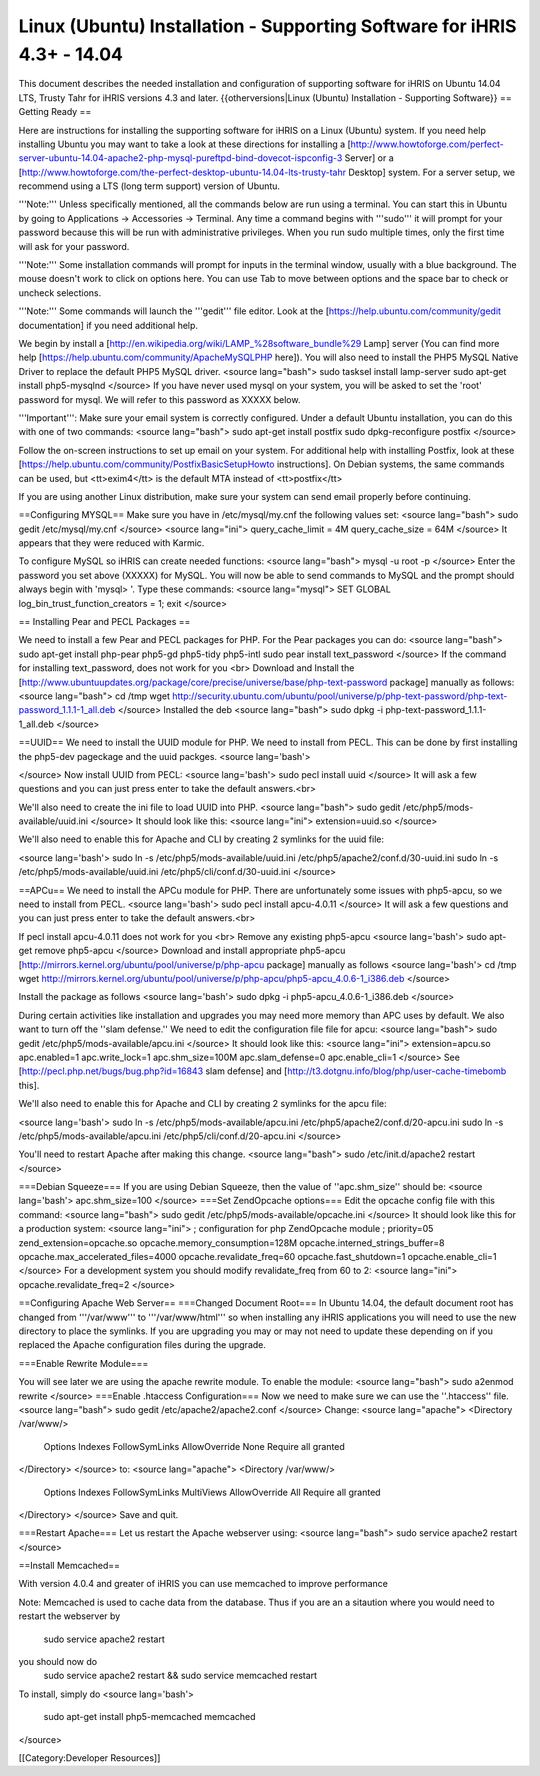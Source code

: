 Linux (Ubuntu) Installation - Supporting Software for iHRIS 4.3+ - 14.04
========================================================================

This document describes the needed installation and configuration of supporting software for iHRIS on Ubuntu 14.04 LTS, Trusty Tahr for iHRIS versions 4.3 and later.
{{otherversions|Linux (Ubuntu) Installation - Supporting Software}}
== Getting Ready ==

Here are instructions for installing the supporting software for iHRIS on a Linux (Ubuntu) system.  If you need help installing Ubuntu you may want to take a look at
these directions for installing a [http://www.howtoforge.com/perfect-server-ubuntu-14.04-apache2-php-mysql-pureftpd-bind-dovecot-ispconfig-3 Server] or a [http://www.howtoforge.com/the-perfect-desktop-ubuntu-14.04-lts-trusty-tahr Desktop] system.  For a server setup, we recommend using a LTS (long term support) version of Ubuntu.

'''Note:'''  Unless specifically mentioned, all the commands below are run using a terminal.  You can start this in Ubuntu by going to Applications -> Accessories -> Terminal.  Any time a command begins with '''sudo''' it will prompt for your password because this will be run with administrative privileges.  When you run sudo multiple times, only the first time will ask for your password.

'''Note:'''  Some installation commands will prompt for inputs in the terminal window, usually with a blue background.  The mouse doesn't work to click on options here.  You can use Tab to move between options and the space bar to check or uncheck selections.

'''Note:'''  Some commands will launch the '''gedit''' file editor.  Look at the [https://help.ubuntu.com/community/gedit documentation] if you need additional help.

We begin by install a [http://en.wikipedia.org/wiki/LAMP_%28software_bundle%29 Lamp] server
(You can find more help [https://help.ubuntu.com/community/ApacheMySQLPHP here]).  You will also need to install the PHP5 MySQL Native Driver to replace the default PHP5 MySQL driver.
<source lang="bash">
sudo tasksel install lamp-server
sudo apt-get install php5-mysqlnd
</source>
If you have never used mysql on your system, you will be asked to set the 'root' password for mysql.  We will refer to this password as XXXXX below.

'''Important''': Make sure your email system is correctly configured.  Under a default Ubuntu installation, you can do this with one of two commands:
<source lang="bash">
sudo apt-get install postfix
sudo dpkg-reconfigure postfix
</source>

Follow the on-screen instructions to set up email on your system.  For additional help with installing Postfix, look at these [https://help.ubuntu.com/community/PostfixBasicSetupHowto instructions].  On Debian systems, the same commands can be used, but <tt>exim4</tt> is the default MTA instead of <tt>postfix</tt>

If you are using another Linux distribution, make sure your system can send email properly before continuing.

==Configuring MYSQL==
Make sure you have in /etc/mysql/my.cnf the following values set:
<source lang="bash">
sudo gedit /etc/mysql/my.cnf
</source>
<source lang="ini">
query_cache_limit       = 4M
query_cache_size        = 64M
</source>
It appears that they were reduced with Karmic.

To configure MySQL so iHRIS can create needed functions:
<source lang="bash">
mysql -u root -p
</source>
Enter the password you set above (XXXXX) for MySQL.  You will now be able to send commands to MySQL and the prompt should always begin with 'mysql> '.  Type these commands:
<source lang="mysql">
SET GLOBAL log_bin_trust_function_creators = 1;
exit
</source>

== Installing Pear and PECL Packages ==

We need to install a few Pear and PECL packages for PHP.  For the Pear packages you can do:
<source lang="bash">
sudo apt-get install php-pear php5-gd php5-tidy php5-intl
sudo pear install text_password
</source>
If the command for installing text_password, does not work for you <br> Download and Install the [http://www.ubuntuupdates.org/package/core/precise/universe/base/php-text-password package] manually as follows:
<source lang="bash">
cd /tmp
wget http://security.ubuntu.com/ubuntu/pool/universe/p/php-text-password/php-text-password_1.1.1-1_all.deb
</source>
Installed the deb
<source lang="bash">
sudo dpkg -i php-text-password_1.1.1-1_all.deb 
</source>

==UUID==
We need to install the UUID module for PHP.  We need to install from PECL.  This can be done by first installing the php5-dev pageckage and the uuid packges.
<source lang='bash'>


</source>
Now install UUID from PECL:
<source lang='bash'>
sudo pecl install uuid
</source>
It will ask a few questions and you can just press enter to take the default answers.<br>

We'll also need to create the ini file to load UUID into PHP.
<source lang="bash">
sudo gedit /etc/php5/mods-available/uuid.ini
</source>
It should look like this:
<source lang="ini">
extension=uuid.so
</source>

We'll also need to enable this for Apache and CLI by creating 2 symlinks for the uuid file:

<source lang='bash'>
sudo ln -s /etc/php5/mods-available/uuid.ini /etc/php5/apache2/conf.d/30-uuid.ini
sudo ln -s /etc/php5/mods-available/uuid.ini /etc/php5/cli/conf.d/30-uuid.ini
</source>


==APCu==
We need to install the APCu module for PHP.  There are unfortunately some issues with php5-apcu, so we need to install from PECL.  
<source lang='bash'>
sudo pecl install apcu-4.0.11
</source>
It will ask a few questions and you can just press enter to take the default answers.<br>

If pecl install apcu-4.0.11 does not work for you <br> Remove any existing php5-apcu
<source lang='bash'>
sudo apt-get remove php5-apcu
</source>
Download and install appropriate php5-apcu [http://mirrors.kernel.org/ubuntu/pool/universe/p/php-apcu package] manually as follows
<source lang='bash'>
cd /tmp
wget http://mirrors.kernel.org/ubuntu/pool/universe/p/php-apcu/php5-apcu_4.0.6-1_i386.deb
</source>

Install the package as follows
<source lang='bash'>
sudo dpkg -i php5-apcu_4.0.6-1_i386.deb
</source>

During certain activities like installation and upgrades you may need more memory than APC uses by default.  We also want to turn off the ''slam defense.''  We need to edit the configuration file file for apcu:
<source lang="bash">
sudo gedit /etc/php5/mods-available/apcu.ini
</source>
It should look like this:
<source lang="ini">
extension=apcu.so
apc.enabled=1
apc.write_lock=1
apc.shm_size=100M
apc.slam_defense=0
apc.enable_cli=1
</source>
See [http://pecl.php.net/bugs/bug.php?id=16843 slam defense] and [http://t3.dotgnu.info/blog/php/user-cache-timebomb this].

We'll also need to enable this for Apache and CLI by creating 2 symlinks for the apcu file:

<source lang='bash'>
sudo ln -s /etc/php5/mods-available/apcu.ini /etc/php5/apache2/conf.d/20-apcu.ini
sudo ln -s /etc/php5/mods-available/apcu.ini /etc/php5/cli/conf.d/20-apcu.ini
</source>

You'll need to restart Apache after making this change.
<source lang="bash">
sudo /etc/init.d/apache2 restart
</source>

===Debian Squeeze===
If you are using Debian Squeeze, then the value of ''apc.shm_size'' should be:
<source lang='bash'>
apc.shm_size=100
</source>
===Set ZendOpcache options===
Edit the opcache config file with this command:
<source lang="bash">
sudo gedit /etc/php5/mods-available/opcache.ini
</source>
It should look like this for a production system:
<source lang="ini">
; configuration for php ZendOpcache module
; priority=05
zend_extension=opcache.so
opcache.memory_consumption=128M
opcache.interned_strings_buffer=8
opcache.max_accelerated_files=4000
opcache.revalidate_freq=60
opcache.fast_shutdown=1
opcache.enable_cli=1
</source>
For a development system you should modify revalidate_freq from 60 to 2:
<source lang="ini">
opcache.revalidate_freq=2
</source>

==Configuring Apache Web Server==
===Changed Document Root===
In Ubuntu 14.04, the default document root has changed from '''/var/www''' to '''/var/www/html''' so when installing any iHRIS applications you will need to use the new directory to place the symlinks.  If you are upgrading you may or may not need to update these depending on if you replaced the Apache configuration files during the upgrade.

===Enable Rewrite Module===

You will see later we are using the apache rewrite module.  To enable the module:
<source lang="bash">
sudo a2enmod rewrite
</source>
===Enable .htaccess Configuration===
Now we need to make sure we can use the ''.htaccess'' file.
<source lang="bash">
sudo gedit /etc/apache2/apache2.conf
</source>
Change:
<source lang="apache">
<Directory /var/www/>
        Options Indexes FollowSymLinks
	AllowOverride None
	Require all granted
</Directory>
</source>
to:
<source lang="apache">
<Directory /var/www/>
	Options Indexes FollowSymLinks MultiViews
	AllowOverride All
	Require all granted
</Directory>
</source>
Save and quit.

===Restart Apache===
Let us restart the Apache webserver using:
<source lang="bash">
sudo service apache2 restart 
</source>

==Install Memcached==

With version 4.0.4 and greater of iHRIS you can use memcached to improve performance 

Note:  Memcached is used to cache data from the database.  Thus if you are an a sitaution
where you would need to restart the webserver by
 sudo service apache2 restart
you should now do
 sudo service apache2 restart && sudo service memcached restart

To install,  simply do
<source lang='bash'>
 sudo apt-get install php5-memcached memcached
</source>

[[Category:Developer Resources]]
